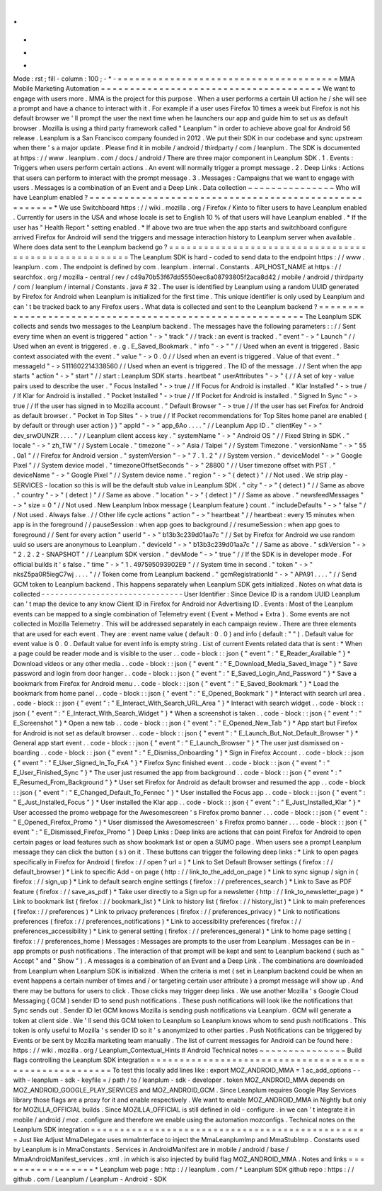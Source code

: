 .
.
-
*
-
Mode
:
rst
;
fill
-
column
:
100
;
-
*
-
=
=
=
=
=
=
=
=
=
=
=
=
=
=
=
=
=
=
=
=
=
=
=
=
=
=
=
=
=
=
=
=
=
=
=
=
=
=
MMA
Mobile
Marketing
Automation
=
=
=
=
=
=
=
=
=
=
=
=
=
=
=
=
=
=
=
=
=
=
=
=
=
=
=
=
=
=
=
=
=
=
=
=
=
=
We
want
to
engage
with
users
more
.
MMA
is
the
project
for
this
purpose
.
When
a
user
performs
a
certain
UI
action
he
/
she
will
see
a
prompt
and
have
a
chance
to
interact
with
it
.
For
example
if
a
user
uses
Firefox
10
times
a
week
but
Firefox
is
not
his
default
browser
we
'
ll
prompt
the
user
the
next
time
when
he
launchers
our
app
and
guide
him
to
set
us
as
default
browser
.
Mozilla
is
using
a
third
party
framework
called
"
Leanplum
"
in
order
to
achieve
above
goal
for
Android
56
release
.
Leanplum
is
a
San
Francisco
company
founded
in
2012
.
We
put
their
SDK
in
our
codebase
and
sync
upstream
when
there
'
s
a
major
update
.
Please
find
it
in
mobile
/
android
/
thirdparty
/
com
/
leanplum
.
The
SDK
is
documented
at
https
:
/
/
www
.
leanplum
.
com
/
docs
/
android
/
There
are
three
major
component
in
Leanplum
SDK
.
1
.
Events
:
Triggers
when
users
perform
certain
actions
.
An
event
will
normally
trigger
a
prompt
message
.
2
.
Deep
Links
:
Actions
that
users
can
perform
to
interact
with
the
prompt
message
.
3
.
Messages
:
Campaigns
that
we
want
to
engage
with
users
.
Messages
is
a
combination
of
an
Event
and
a
Deep
Link
.
Data
collection
~
~
~
~
~
~
~
~
~
~
~
~
~
~
~
Who
will
have
Leanplum
enabled
?
=
=
=
=
=
=
=
=
=
=
=
=
=
=
=
=
=
=
=
=
=
=
=
=
=
=
=
=
=
=
=
=
=
=
=
=
=
=
=
=
=
=
=
=
=
=
=
=
=
=
=
=
=
=
*
We
use
Switchboard
https
:
/
/
wiki
.
mozilla
.
org
/
Firefox
/
Kinto
to
filter
users
to
have
Leanplum
enabled
.
Currently
for
users
in
the
USA
and
whose
locale
is
set
to
English
10
%
of
that
users
will
have
Leanplum
enabled
.
*
If
the
user
has
"
Health
Report
"
setting
enabled
.
*
If
above
two
are
true
when
the
app
starts
and
switchboard
configure
arrived
Firefox
for
Android
will
send
the
triggers
and
message
interaction
history
to
Leanplum
server
when
available
.
Where
does
data
sent
to
the
Leanplum
backend
go
?
=
=
=
=
=
=
=
=
=
=
=
=
=
=
=
=
=
=
=
=
=
=
=
=
=
=
=
=
=
=
=
=
=
=
=
=
=
=
=
=
=
=
=
=
=
=
=
=
=
=
=
=
=
=
The
Leanplum
SDK
is
hard
-
coded
to
send
data
to
the
endpoint
https
:
/
/
www
.
leanplum
.
com
.
The
endpoint
is
defined
by
com
.
leanplum
.
internal
.
Constants
.
API_HOST_NAME
at
https
:
/
/
searchfox
.
org
/
mozilla
-
central
/
rev
/
c49a70b53f67dd5550eec8a08793805f2aca8d42
/
mobile
/
android
/
thirdparty
/
com
/
leanplum
/
internal
/
Constants
.
java
#
32
.
The
user
is
identified
by
Leanplum
using
a
random
UUID
generated
by
Firefox
for
Android
when
Leanplum
is
initialized
for
the
first
time
.
This
unique
identifier
is
only
used
by
Leanplum
and
can
'
t
be
tracked
back
to
any
Firefox
users
.
What
data
is
collected
and
sent
to
the
Leanplum
backend
?
=
=
=
=
=
=
=
=
=
=
=
=
=
=
=
=
=
=
=
=
=
=
=
=
=
=
=
=
=
=
=
=
=
=
=
=
=
=
=
=
=
=
=
=
=
=
=
=
=
=
=
=
=
=
=
=
=
=
The
Leanplum
SDK
collects
and
sends
two
messages
to
the
Leanplum
backend
.
The
messages
have
the
following
parameters
:
:
/
/
Sent
every
time
when
an
event
is
triggered
"
action
"
-
>
"
track
"
/
/
track
:
an
event
is
tracked
.
"
event
"
-
>
"
Launch
"
/
/
Used
when
an
event
is
triggered
.
e
.
g
.
E_Saved_Bookmark
.
"
info
"
-
>
"
"
/
/
Used
when
an
event
is
triggered
.
Basic
context
associated
with
the
event
.
"
value
"
-
>
0
.
0
/
/
Used
when
an
event
is
triggered
.
Value
of
that
event
.
"
messageId
"
-
>
5111602214338560
/
/
Used
when
an
event
is
triggered
.
The
ID
of
the
message
.
/
/
Sent
when
the
app
starts
"
action
"
-
>
"
start
"
/
/
start
:
Leanplum
SDK
starts
.
heartbeat
"
userAttributes
"
-
>
"
{
/
/
A
set
of
key
-
value
pairs
used
to
describe
the
user
.
"
Focus
Installed
"
-
>
true
/
/
If
Focus
for
Android
is
installed
.
"
Klar
Installed
"
-
>
true
/
/
If
Klar
for
Android
is
installed
.
"
Pocket
Installed
"
-
>
true
/
/
If
Pocket
for
Android
is
installed
.
"
Signed
In
Sync
"
-
>
true
/
/
If
the
user
has
signed
in
to
Mozilla
account
.
"
Default
Browser
"
-
>
true
/
/
If
the
user
has
set
Firefox
for
Android
as
default
browser
.
"
Pocket
in
Top
Sites
"
-
>
true
/
/
If
Pocket
recommendations
for
Top
Sites
home
panel
are
enabled
(
by
default
or
through
user
action
)
}
"
appId
"
-
>
"
app_6Ao
.
.
.
.
"
/
/
Leanplum
App
ID
.
"
clientKey
"
-
>
"
dev_srwDUNZR
.
.
.
.
"
/
/
Leanplum
client
access
key
.
"
systemName
"
-
>
"
Android
OS
"
/
/
Fixed
String
in
SDK
.
"
locale
"
-
>
"
zh_TW
"
/
/
System
Locale
.
"
timezone
"
-
>
"
Asia
/
Taipei
"
/
/
System
Timezone
.
"
versionName
"
-
>
"
55
.
0a1
"
/
/
Firefox
for
Android
version
.
"
systemVersion
"
-
>
"
7
.
1
.
2
"
/
/
System
version
.
"
deviceModel
"
-
>
"
Google
Pixel
"
/
/
System
device
model
.
"
timezoneOffsetSeconds
"
-
>
"
28800
"
/
/
User
timezone
offset
with
PST
.
"
deviceName
"
-
>
"
Google
Pixel
"
/
/
System
device
name
.
"
region
"
-
>
"
(
detect
)
"
/
/
Not
used
.
We
strip
play
-
SERVICES
-
location
so
this
is
will
be
the
default
stub
value
in
Leanplum
SDK
.
"
city
"
-
>
"
(
detect
)
"
/
/
Same
as
above
.
"
country
"
-
>
"
(
detect
)
"
/
/
Same
as
above
.
"
location
"
-
>
"
(
detect
)
"
/
/
Same
as
above
.
"
newsfeedMessages
"
-
>
"
size
=
0
"
/
/
Not
used
.
New
Leanplum
Inbox
message
(
Leanplum
feature
)
count
.
"
includeDefaults
"
-
>
"
false
"
/
/
Not
used
.
Always
false
.
/
/
Other
life
cycle
actions
"
action
"
-
>
"
heartbeat
"
/
/
heartbeat
:
every
15
minutes
when
app
is
in
the
foreground
/
/
pauseSession
:
when
app
goes
to
background
/
/
resumeSession
:
when
app
goes
to
foreground
/
/
Sent
for
every
action
"
userId
"
-
>
"
b13b3c239d01aa7c
"
/
/
Set
by
Firefox
for
Android
we
use
random
uuid
so
users
are
anonymous
to
Leanplum
.
"
deviceId
"
-
>
"
b13b3c239d01aa7c
"
/
/
Same
as
above
.
"
sdkVersion
"
-
>
"
2
.
2
.
2
-
SNAPSHOT
"
/
/
Leanplum
SDK
version
.
"
devMode
"
-
>
"
true
"
/
/
If
the
SDK
is
in
developer
mode
.
For
official
builds
it
'
s
false
.
"
time
"
-
>
"
1
.
497595093902E9
"
/
/
System
time
in
second
.
"
token
"
-
>
"
nksZ5pa0R5iegC7wj
.
.
.
.
"
/
/
Token
come
from
Leanplum
backend
.
"
gcmRegistrationId
"
-
>
"
APA91
.
.
.
.
"
/
/
Send
GCM
token
to
Leanplum
backend
.
This
happens
separately
when
Leanplum
SDK
gets
initialized
.
Notes
on
what
data
is
collected
-
-
-
-
-
-
-
-
-
-
-
-
-
-
-
-
-
-
-
-
-
-
-
-
-
-
-
-
-
-
-
User
Identifier
:
Since
Device
ID
is
a
random
UUID
Leanplum
can
'
t
map
the
device
to
any
know
Client
ID
in
Firefox
for
Android
nor
Advertising
ID
.
Events
:
Most
of
the
Leanplum
events
can
be
mapped
to
a
single
combination
of
Telemetry
event
(
Event
+
Method
+
Extra
)
.
Some
events
are
not
collected
in
Mozilla
Telemetry
.
This
will
be
addressed
separately
in
each
campaign
review
.
There
are
three
elements
that
are
used
for
each
event
.
They
are
:
event
name
value
(
default
:
0
.
0
)
and
info
(
default
:
"
"
)
.
Default
value
for
event
value
is
0
.
0
.
Default
value
for
event
info
is
empty
string
.
List
of
current
Events
related
data
that
is
sent
:
*
When
a
page
could
be
reader
mode
and
is
visible
to
the
user
.
.
code
-
block
:
:
json
{
"
event
"
:
"
E_Reader_Available
"
}
*
Download
videos
or
any
other
media
.
.
code
-
block
:
:
json
{
"
event
"
:
"
E_Download_Media_Saved_Image
"
}
*
Save
password
and
login
from
door
hanger
.
.
code
-
block
:
:
json
{
"
event
"
:
"
E_Saved_Login_And_Password
"
}
*
Save
a
bookmark
from
Firefox
for
Android
menu
.
.
code
-
block
:
:
json
{
"
event
"
:
"
E_Saved_Bookmark
"
}
*
Load
the
bookmark
from
home
panel
.
.
code
-
block
:
:
json
{
"
event
"
:
"
E_Opened_Bookmark
"
}
*
Interact
with
search
url
area
.
.
code
-
block
:
:
json
{
"
event
"
:
"
E_Interact_With_Search_URL_Area
"
}
*
Interact
with
search
widget
.
.
code
-
block
:
:
json
{
"
event
"
:
"
E_Interact_With_Search_Widget
"
}
*
When
a
screenshot
is
taken
.
.
code
-
block
:
:
json
{
"
event
"
:
"
E_Screenshot
"
}
*
Open
a
new
tab
.
.
code
-
block
:
:
json
{
"
event
"
:
"
E_Opened_New_Tab
"
}
*
App
start
but
Firefox
for
Android
is
not
set
as
default
browser
.
.
code
-
block
:
:
json
{
"
event
"
:
"
E_Launch_But_Not_Default_Browser
"
}
*
General
app
start
event
.
.
code
-
block
:
:
json
{
"
event
"
:
"
E_Launch_Browser
"
}
*
The
user
just
dismissed
on
-
boarding
.
.
code
-
block
:
:
json
{
"
event
"
:
"
E_Dismiss_Onboarding
"
}
*
Sign
in
Firefox
Account
.
.
code
-
block
:
:
json
{
"
event
"
:
"
E_User_Signed_In_To_FxA
"
}
*
Firefox
Sync
finished
event
.
.
code
-
block
:
:
json
{
"
event
"
:
"
E_User_Finished_Sync
"
}
*
The
user
just
resumed
the
app
from
background
.
.
code
-
block
:
:
json
{
"
event
"
:
"
E_Resumed_From_Background
"
}
*
User
set
Firefox
for
Android
as
default
browser
and
resumed
the
app
.
.
code
-
block
:
:
json
{
"
event
"
:
"
E_Changed_Default_To_Fennec
"
}
*
User
installed
the
Focus
app
.
.
code
-
block
:
:
json
{
"
event
"
:
"
E_Just_Installed_Focus
"
}
*
User
installed
the
Klar
app
.
.
code
-
block
:
:
json
{
"
event
"
:
"
E_Just_Installed_Klar
"
}
*
User
accessed
the
promo
webpage
for
the
Awesomescreen
'
s
Firefox
promo
banner
.
.
.
code
-
block
:
:
json
{
"
event
"
:
"
E_Opened_Firefox_Promo
"
}
*
User
dismissed
the
Awesomescreen
'
s
Firefox
promo
banner
.
.
.
code
-
block
:
:
json
{
"
event
"
:
"
E_Dismissed_Firefox_Promo
"
}
Deep
Links
:
Deep
links
are
actions
that
can
point
Firefox
for
Android
to
open
certain
pages
or
load
features
such
as
show
bookmark
list
or
open
a
SUMO
page
.
When
users
see
a
prompt
Leanplum
message
they
can
click
the
button
(
s
)
on
it
.
These
buttons
can
trigger
the
following
deep
links
:
*
Link
to
open
pages
specifically
in
Firefox
for
Android
(
firefox
:
/
/
open
?
url
=
)
*
Link
to
Set
Default
Browser
settings
(
firefox
:
/
/
default_browser
)
*
Link
to
specific
Add
-
on
page
(
http
:
/
/
link_to_the_add_on_page
)
*
Link
to
sync
signup
/
sign
in
(
firefox
:
/
/
sign_up
)
*
Link
to
default
search
engine
settings
(
firefox
:
/
/
preferences_search
)
*
Link
to
Save
as
PDF
feature
(
firefox
:
/
/
save_as_pdf
)
*
Take
user
directly
to
a
Sign
up
for
a
newsletter
(
http
:
/
/
link_to_newsletter_page
)
*
Link
to
bookmark
list
(
firefox
:
/
/
bookmark_list
)
*
Link
to
history
list
(
firefox
:
/
/
history_list
)
*
Link
to
main
preferences
(
firefox
:
/
/
preferences
)
*
Link
to
privacy
preferences
(
firefox
:
/
/
preferences_privacy
)
*
Link
to
notifications
preferences
(
firefox
:
/
/
preferences_notifications
)
*
Link
to
accessibility
preferences
(
firefox
:
/
/
preferences_accessibility
)
*
Link
to
general
setting
(
firefox
:
/
/
preferences_general
)
*
Link
to
home
page
setting
(
firefox
:
/
/
preferences_home
)
Messages
:
Messages
are
prompts
to
the
user
from
Leanplum
.
Messages
can
be
in
-
app
prompts
or
push
notifications
.
The
interaction
of
that
prompt
will
be
kept
and
sent
to
Leanplum
backend
(
such
as
"
Accept
"
and
"
Show
"
)
.
A
messages
is
a
combination
of
an
Event
and
a
Deep
Link
.
The
combinations
are
downloaded
from
Leanplum
when
Leanplum
SDK
is
initialized
.
When
the
criteria
is
met
(
set
in
Leanplum
backend
could
be
when
an
event
happens
a
certain
number
of
times
and
/
or
targeting
certain
user
attribute
)
a
prompt
message
will
show
up
.
And
there
may
be
buttons
for
users
to
click
.
Those
clicks
may
trigger
deep
links
.
We
use
another
Mozilla
'
s
Google
Cloud
Messaging
(
GCM
)
sender
ID
to
send
push
notifications
.
These
push
notifications
will
look
like
the
notifications
that
Sync
sends
out
.
Sender
ID
let
GCM
knows
Mozilla
is
sending
push
notifications
via
Leanplum
.
GCM
will
generate
a
token
at
client
side
.
We
'
ll
send
this
GCM
token
to
Leanplum
so
Leanplum
knows
whom
to
send
push
notifications
.
This
token
is
only
useful
to
Mozilla
'
s
sender
ID
so
it
'
s
anonymized
to
other
parties
.
Push
Notifications
can
be
triggered
by
Events
or
be
sent
by
Mozilla
marketing
team
manually
.
The
list
of
current
messages
for
Android
can
be
found
here
:
https
:
/
/
wiki
.
mozilla
.
org
/
Leanplum_Contextual_Hints
#
Android
Technical
notes
~
~
~
~
~
~
~
~
~
~
~
~
~
~
~
Build
flags
controlling
the
Leanplum
SDK
integration
=
=
=
=
=
=
=
=
=
=
=
=
=
=
=
=
=
=
=
=
=
=
=
=
=
=
=
=
=
=
=
=
=
=
=
=
=
=
=
=
=
=
=
=
=
=
=
=
=
=
=
=
=
=
To
test
this
locally
add
lines
like
:
export
MOZ_ANDROID_MMA
=
1
ac_add_options
-
-
with
-
leanplum
-
sdk
-
keyfile
=
/
path
/
to
/
leanplum
-
sdk
-
developer
.
token
MOZ_ANDROID_MMA
depends
on
MOZ_ANDROID_GOOGLE_PLAY_SERVICES
and
MOZ_ANDROID_GCM
.
Since
Leanplum
requires
Google
Play
Services
library
those
flags
are
a
proxy
for
it
and
enable
respectively
.
We
want
to
enable
MOZ_ANDROID_MMA
in
Nightly
but
only
for
MOZILLA_OFFICIAL
builds
.
Since
MOZILLA_OFFICIAL
is
still
defined
in
old
-
configure
.
in
we
can
'
t
integrate
it
in
mobile
/
android
/
moz
.
configure
and
therefore
we
enable
using
the
automation
mozconfigs
.
Technical
notes
on
the
Leanplum
SDK
integration
=
=
=
=
=
=
=
=
=
=
=
=
=
=
=
=
=
=
=
=
=
=
=
=
=
=
=
=
=
=
=
=
=
=
=
=
=
=
=
=
=
=
=
=
=
=
=
=
Just
like
Adjust
MmaDelegate
uses
mmaInterface
to
inject
the
MmaLeanplumImp
and
MmaStubImp
.
Constants
used
by
Leanplum
is
in
MmaConstants
.
Services
in
AndroidManifest
are
in
mobile
/
android
/
base
/
MmaAndroidManifest_services
.
xml
.
in
which
is
also
injected
by
build
flag
MOZ_ANDROID_MMA
.
Notes
and
links
=
=
=
=
=
=
=
=
=
=
=
=
=
=
=
=
=
*
Leanplum
web
page
:
http
:
/
/
leanplum
.
com
/
*
Leanplum
SDK
github
repo
:
https
:
/
/
github
.
com
/
Leanplum
/
Leanplum
-
Android
-
SDK
